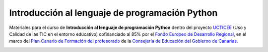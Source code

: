 Introducción al lenguaje de programación Python
===============================================

Materiales para el curso de **Introducción al lenguaje de programación Python** dentro del proyecto `UCTICEE`_ (Uso y Calidad de las TIC en el entorno educativo) cofinanciado al 85% por el `Fondo Europeo de Desarrollo Regional`_, en el marco del `Plan Canario de Formación del profesorado`_ de la `Consejería de Educación del Gobierno de Canarias`_.

.. image:: _static/python-logo-3d.png

.. image:: _static/ceu-ucticee-logo.jpg

.. _UCTICEE: http://www3.gobiernodecanarias.org/medusa/ecoescuela/ucticee/
.. _Fondo Europeo de Desarrollo Regional: https://ec.europa.eu/regional_policy/es/funding/erdf/
.. _Plan Canario de Formación del profesorado: https://www3.gobiernodecanarias.org/medusa/perfeccionamiento/areapersonal/aulatic.php?id=30
.. _Consejería de Educación del Gobierno de Canarias: https://www.gobiernodecanarias.org/educacion/web/
